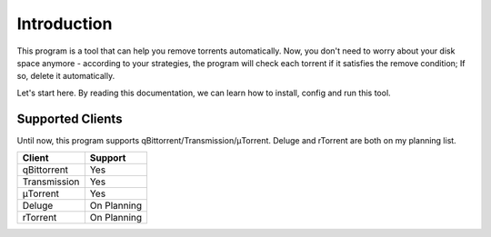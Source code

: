 .. _intro:

Introduction
==================

This program is a tool that can help you remove torrents automatically. Now, you don't need to worry about your disk space anymore - according to your strategies, the program will check each torrent if it satisfies the remove condition; If so, delete it automatically.

Let's start here. By reading this documentation, we can learn how to install, config and run this tool.

Supported Clients
------------------

Until now, this program supports qBittorrent/Transmission/μTorrent. Deluge and rTorrent are both on my planning list.

.. list-table::
   :header-rows: 1

   * - Client
     - Support
   * - qBittorrent
     - Yes
   * - Transmission
     - Yes
   * - μTorrent
     - Yes
   * - Deluge
     - On Planning
   * - rTorrent
     - On Planning